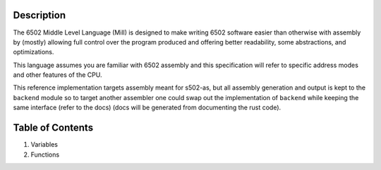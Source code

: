Description
===========

The 6502 Middle Level Language (Mill) is designed to make writing 6502 software
easier than otherwise with assembly by (mostly) allowing full control over the
program produced and offering better readability, some abstractions, and optimizations.

This language assumes you are familiar with 6502 assembly and this specification will
refer to specific address modes and other features of the CPU.

This reference implementation targets assembly meant for s502-as, but all assembly
generation and output is kept to the ``backend`` module so to target another assembler
one could swap out the implementation of ``backend`` while keeping the same interface
(refer to the docs) (docs will be generated from documenting the rust code).

Table of Contents
=================

1. Variables
2. Functions